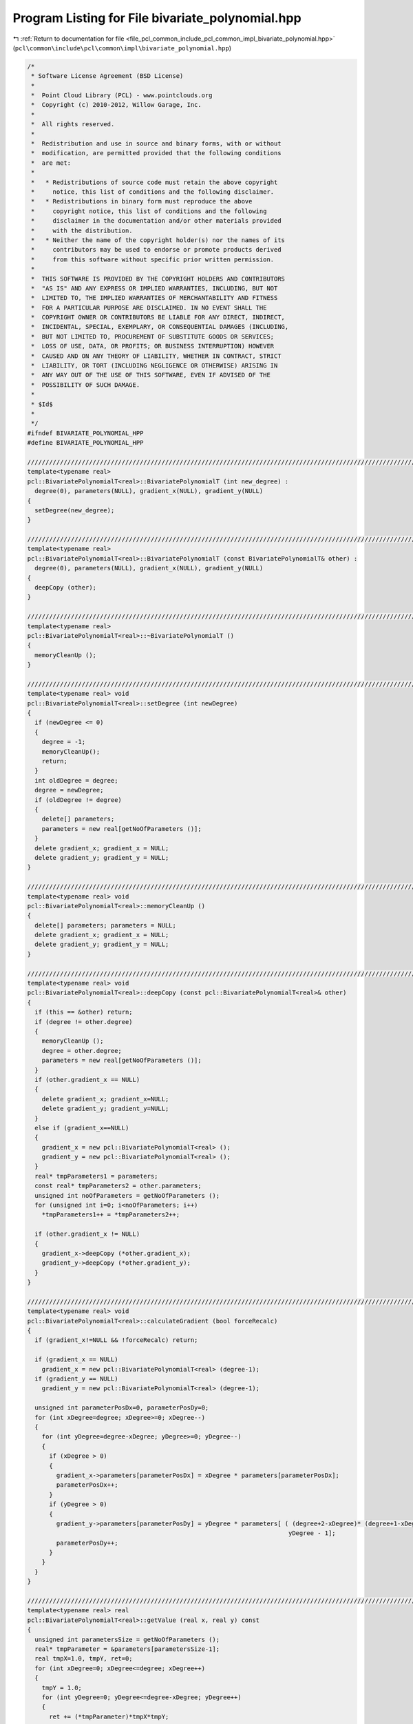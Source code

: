 
.. _program_listing_file_pcl_common_include_pcl_common_impl_bivariate_polynomial.hpp:

Program Listing for File bivariate_polynomial.hpp
=================================================

|exhale_lsh| :ref:`Return to documentation for file <file_pcl_common_include_pcl_common_impl_bivariate_polynomial.hpp>` (``pcl\common\include\pcl\common\impl\bivariate_polynomial.hpp``)

.. |exhale_lsh| unicode:: U+021B0 .. UPWARDS ARROW WITH TIP LEFTWARDS

.. code-block:: cpp

   /*
    * Software License Agreement (BSD License)
    *
    *  Point Cloud Library (PCL) - www.pointclouds.org
    *  Copyright (c) 2010-2012, Willow Garage, Inc.
    *
    *  All rights reserved.
    *
    *  Redistribution and use in source and binary forms, with or without
    *  modification, are permitted provided that the following conditions
    *  are met:
    *
    *   * Redistributions of source code must retain the above copyright
    *     notice, this list of conditions and the following disclaimer.
    *   * Redistributions in binary form must reproduce the above
    *     copyright notice, this list of conditions and the following
    *     disclaimer in the documentation and/or other materials provided
    *     with the distribution.
    *   * Neither the name of the copyright holder(s) nor the names of its
    *     contributors may be used to endorse or promote products derived
    *     from this software without specific prior written permission.
    *
    *  THIS SOFTWARE IS PROVIDED BY THE COPYRIGHT HOLDERS AND CONTRIBUTORS
    *  "AS IS" AND ANY EXPRESS OR IMPLIED WARRANTIES, INCLUDING, BUT NOT
    *  LIMITED TO, THE IMPLIED WARRANTIES OF MERCHANTABILITY AND FITNESS
    *  FOR A PARTICULAR PURPOSE ARE DISCLAIMED. IN NO EVENT SHALL THE
    *  COPYRIGHT OWNER OR CONTRIBUTORS BE LIABLE FOR ANY DIRECT, INDIRECT,
    *  INCIDENTAL, SPECIAL, EXEMPLARY, OR CONSEQUENTIAL DAMAGES (INCLUDING,
    *  BUT NOT LIMITED TO, PROCUREMENT OF SUBSTITUTE GOODS OR SERVICES;
    *  LOSS OF USE, DATA, OR PROFITS; OR BUSINESS INTERRUPTION) HOWEVER
    *  CAUSED AND ON ANY THEORY OF LIABILITY, WHETHER IN CONTRACT, STRICT
    *  LIABILITY, OR TORT (INCLUDING NEGLIGENCE OR OTHERWISE) ARISING IN
    *  ANY WAY OUT OF THE USE OF THIS SOFTWARE, EVEN IF ADVISED OF THE
    *  POSSIBILITY OF SUCH DAMAGE.
    *
    * $Id$
    *
    */
   #ifndef BIVARIATE_POLYNOMIAL_HPP
   #define BIVARIATE_POLYNOMIAL_HPP
   
   ///////////////////////////////////////////////////////////////////////////////////////////////////////////////////
   template<typename real>
   pcl::BivariatePolynomialT<real>::BivariatePolynomialT (int new_degree) :
     degree(0), parameters(NULL), gradient_x(NULL), gradient_y(NULL)
   {
     setDegree(new_degree);
   }
   
   ///////////////////////////////////////////////////////////////////////////////////////////////////////////////////
   template<typename real>
   pcl::BivariatePolynomialT<real>::BivariatePolynomialT (const BivariatePolynomialT& other) :
     degree(0), parameters(NULL), gradient_x(NULL), gradient_y(NULL)
   {
     deepCopy (other);
   }
   
   ///////////////////////////////////////////////////////////////////////////////////////////////////////////////////
   template<typename real>
   pcl::BivariatePolynomialT<real>::~BivariatePolynomialT ()
   {
     memoryCleanUp ();
   }
   
   ///////////////////////////////////////////////////////////////////////////////////////////////////////////////////
   template<typename real> void
   pcl::BivariatePolynomialT<real>::setDegree (int newDegree)
   {
     if (newDegree <= 0)
     {
       degree = -1;
       memoryCleanUp();
       return;
     }
     int oldDegree = degree;
     degree = newDegree;
     if (oldDegree != degree)
     {
       delete[] parameters;
       parameters = new real[getNoOfParameters ()];
     }
     delete gradient_x; gradient_x = NULL;
     delete gradient_y; gradient_y = NULL;
   }
   
   ///////////////////////////////////////////////////////////////////////////////////////////////////////////////////
   template<typename real> void
   pcl::BivariatePolynomialT<real>::memoryCleanUp ()
   {
     delete[] parameters; parameters = NULL;
     delete gradient_x; gradient_x = NULL;
     delete gradient_y; gradient_y = NULL;
   }
   
   ///////////////////////////////////////////////////////////////////////////////////////////////////////////////////
   template<typename real> void
   pcl::BivariatePolynomialT<real>::deepCopy (const pcl::BivariatePolynomialT<real>& other)
   {
     if (this == &other) return;
     if (degree != other.degree) 
     {
       memoryCleanUp ();
       degree = other.degree;
       parameters = new real[getNoOfParameters ()];
     }
     if (other.gradient_x == NULL) 
     {
       delete gradient_x; gradient_x=NULL;
       delete gradient_y; gradient_y=NULL;
     }
     else if (gradient_x==NULL) 
     {
       gradient_x = new pcl::BivariatePolynomialT<real> ();
       gradient_y = new pcl::BivariatePolynomialT<real> ();
     }
     real* tmpParameters1 = parameters;
     const real* tmpParameters2 = other.parameters;
     unsigned int noOfParameters = getNoOfParameters ();
     for (unsigned int i=0; i<noOfParameters; i++)
       *tmpParameters1++ = *tmpParameters2++;
   
     if (other.gradient_x != NULL) 
     {
       gradient_x->deepCopy (*other.gradient_x);
       gradient_y->deepCopy (*other.gradient_y);
     }
   }
   
   ///////////////////////////////////////////////////////////////////////////////////////////////////////////////////
   template<typename real> void
   pcl::BivariatePolynomialT<real>::calculateGradient (bool forceRecalc)
   {
     if (gradient_x!=NULL && !forceRecalc) return;
     
     if (gradient_x == NULL)
       gradient_x = new pcl::BivariatePolynomialT<real> (degree-1);
     if (gradient_y == NULL)
       gradient_y = new pcl::BivariatePolynomialT<real> (degree-1);
     
     unsigned int parameterPosDx=0, parameterPosDy=0;
     for (int xDegree=degree; xDegree>=0; xDegree--) 
     {
       for (int yDegree=degree-xDegree; yDegree>=0; yDegree--) 
       {
         if (xDegree > 0) 
         {
           gradient_x->parameters[parameterPosDx] = xDegree * parameters[parameterPosDx];
           parameterPosDx++;
         }
         if (yDegree > 0) 
         {
           gradient_y->parameters[parameterPosDy] = yDegree * parameters[ ( (degree+2-xDegree)* (degree+1-xDegree))/2 -
                                                                           yDegree - 1];
           parameterPosDy++;
         }
       }
     }
   }
   
   ///////////////////////////////////////////////////////////////////////////////////////////////////////////////////
   template<typename real> real
   pcl::BivariatePolynomialT<real>::getValue (real x, real y) const
   {
     unsigned int parametersSize = getNoOfParameters ();
     real* tmpParameter = &parameters[parametersSize-1];
     real tmpX=1.0, tmpY, ret=0;
     for (int xDegree=0; xDegree<=degree; xDegree++) 
     {
       tmpY = 1.0;
       for (int yDegree=0; yDegree<=degree-xDegree; yDegree++)
       {
         ret += (*tmpParameter)*tmpX*tmpY;
         tmpY *= y;
         tmpParameter--;
       }
       tmpX *= x;
     }
     return ret;
   }
   
   ///////////////////////////////////////////////////////////////////////////////////////////////////////////////////
   template<typename real> void
   pcl::BivariatePolynomialT<real>::getValueOfGradient (real x, real y, real& gradX, real& gradY)
   {
     calculateGradient ();
     gradX = gradient_x->getValue (x, y);
     gradY = gradient_y->getValue (x, y);
   }
   
   ///////////////////////////////////////////////////////////////////////////////////////////////////////////////////
   template<typename real> void
   pcl::BivariatePolynomialT<real>::findCriticalPoints (std::vector<real>& x_values, std::vector<real>& y_values,
                                                        std::vector<int>& types) const
   {
     x_values.clear ();
     y_values.clear ();
     types.clear ();
     
     if (degree == 2)
     {
       real x = (real(2)*parameters[2]*parameters[3] - parameters[1]*parameters[4]) /
                (parameters[1]*parameters[1] - real(4)*parameters[0]*parameters[3]),
            y = (real(-2)*parameters[0]*x - parameters[2]) / parameters[1];
       
       if (!pcl_isfinite(x) || !pcl_isfinite(y))
         return;
       
       int type = 2;
       real det_H = real(4)*parameters[0]*parameters[3] - parameters[1]*parameters[1];
       //std::cout << "det(H) = "<<det_H<<"\n";
       if (det_H > real(0))  // Check Hessian determinant
       {
         if (parameters[0]+parameters[3] < real(0))  // Check Hessian trace
           type = 0;
         else
           type = 1;
       }
       x_values.push_back(x);
       y_values.push_back(y);
       types.push_back(type);
     }
     else
     {
       std::cerr << __PRETTY_FUNCTION__ << " is not implemented for polynomials of degree "<<degree<<". Sorry.\n";
     }
   }
   
   ///////////////////////////////////////////////////////////////////////////////////////////////////////////////////
   template<typename real> std::ostream&
   pcl::operator<< (std::ostream& os, const pcl::BivariatePolynomialT<real>& p)
   {
     real* tmpParameter = p.parameters;
     bool first = true;
     real currentParameter;
     for (int xDegree=p.degree; xDegree>=0; xDegree--) 
     {
       for (int yDegree=p.degree-xDegree; yDegree>=0; yDegree--) 
       {
         currentParameter = *tmpParameter;
         if (!first) 
         {
           os << (currentParameter<0.0?" - ":" + ");
           currentParameter = fabs (currentParameter);
         }
         os << currentParameter;
         if (xDegree>0) 
         {
           os << "x";
           if (xDegree>1)
             os<<"^"<<xDegree;
         }
         if (yDegree>0) 
         {
           os << "y";
           if (yDegree>1)
             os<<"^"<<yDegree;
         }
         
         first = false;
         tmpParameter++;
       }
     }
     return (os);
   }
   
   ///////////////////////////////////////////////////////////////////////////////////////////////////////////////////
   template<typename real> void
   pcl::BivariatePolynomialT<real>::writeBinary (std::ostream& os) const
   {
     os.write (reinterpret_cast<char*> (&degree), sizeof (int));
     unsigned int paramCnt = getNoOfParametersFromDegree (this->degree);
     os.write (reinterpret_cast<char*> (this->parameters), paramCnt * sizeof (real));
   }
   
   ///////////////////////////////////////////////////////////////////////////////////////////////////////////////////
   template<typename real> void
   pcl::BivariatePolynomialT<real>::writeBinary (const char* filename) const
   {
     std::ofstream fout (filename);
     writeBinary (fout);
   }
   
   ///////////////////////////////////////////////////////////////////////////////////////////////////////////////////
   template<typename real> void
   pcl::BivariatePolynomialT<real>::readBinary (std::istream& os)
   {
     memoryCleanUp ();
     os.read (reinterpret_cast<char*> (&this->degree), sizeof (int));
     unsigned int paramCnt = getNoOfParametersFromDegree (this->degree);
     parameters = new real[paramCnt];
     os.read (reinterpret_cast<char*> (&(*this->parameters)), paramCnt * sizeof (real));
   }
   
   ///////////////////////////////////////////////////////////////////////////////////////////////////////////////////
   template<typename real> void
   pcl::BivariatePolynomialT<real>::readBinary (const char* filename)
   {
     std::ifstream fin (filename);
     readBinary (fin);
   }
   
   #endif
   
